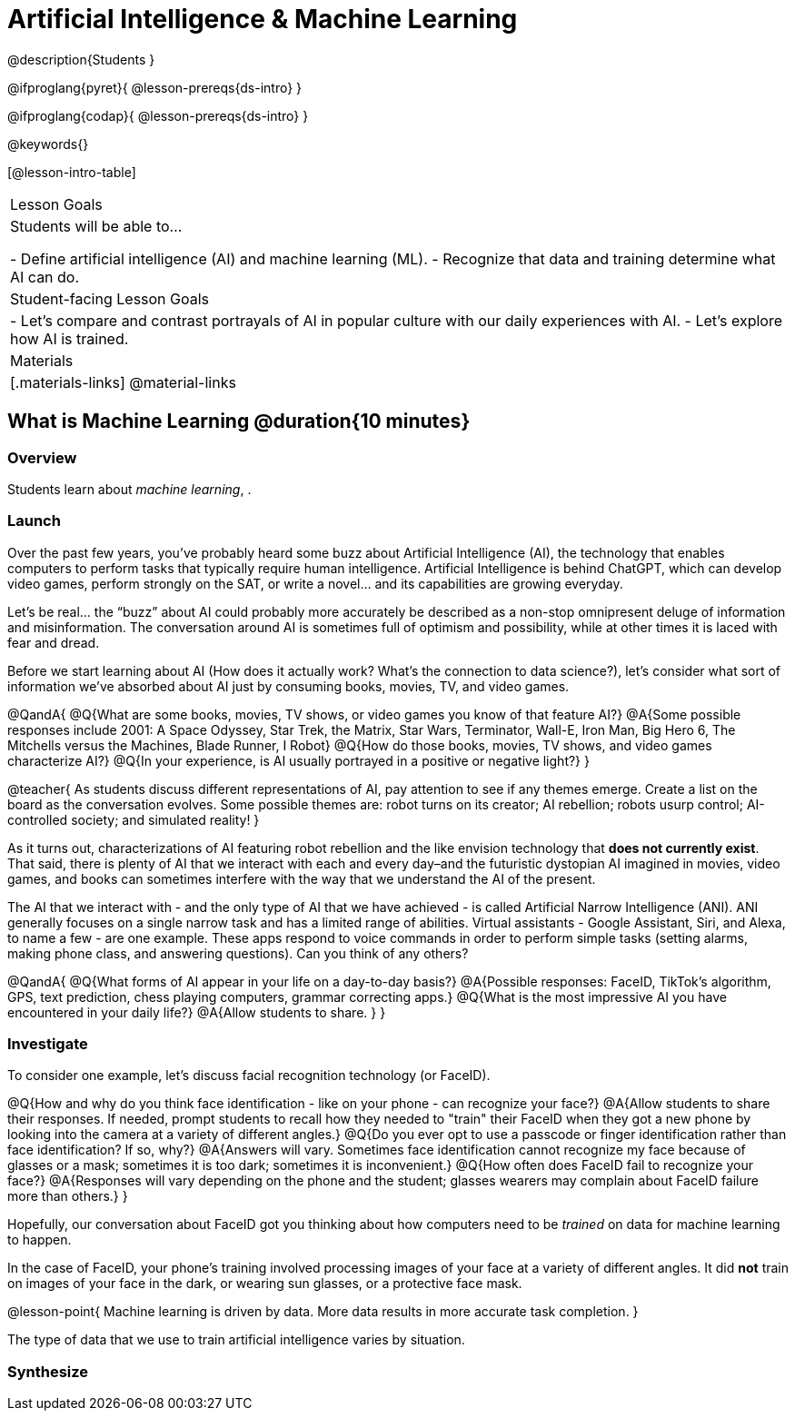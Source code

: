 = Artificial Intelligence & Machine Learning

@description{Students }

@ifproglang{pyret}{
@lesson-prereqs{ds-intro}
}

@ifproglang{codap}{
@lesson-prereqs{ds-intro}
}

@keywords{}

[@lesson-intro-table]
|===
| Lesson Goals
| Students will be able to...

- Define artificial intelligence (AI) and machine learning (ML).
- Recognize that data and training determine what AI can do.

| Student-facing Lesson Goals
|

- Let's compare and contrast portrayals of AI in popular culture with our daily experiences with AI.
- Let's explore how AI is trained.

| Materials
|[.materials-links]
@material-links

|===

== What is Machine Learning @duration{10 minutes}

=== Overview
Students learn about __machine learning__, .


=== Launch

Over the past few years, you’ve probably heard some buzz about Artificial Intelligence (AI), the technology that enables computers to perform tasks that typically require human intelligence. Artificial Intelligence is behind ChatGPT, which can develop video games, perform strongly on the SAT, or write a novel... and its capabilities are growing everyday.

Let’s be real... the “buzz” about AI could probably more accurately be described as a non-stop omnipresent deluge of information and misinformation. The conversation around AI is sometimes full of optimism and possibility, while at other times it is laced with fear and dread.

Before we start learning about AI (How does it actually work? What's the connection to data science?), let’s consider what sort of information we’ve absorbed about AI just by consuming books, movies, TV, and video games.

@QandA{
@Q{What are some books, movies, TV shows, or video games you know of that feature AI?}
@A{Some possible responses include 2001: A Space Odyssey, Star Trek, the Matrix, Star Wars, Terminator, Wall-E, Iron Man, Big Hero 6, The Mitchells versus the Machines, Blade Runner, I Robot}
@Q{How do those books, movies, TV shows, and video games characterize AI?}
@Q{In your experience, is AI usually portrayed in a positive or negative light?}
}

@teacher{
As students discuss different representations of AI, pay attention to see if any themes emerge. Create a list on the board as the conversation evolves. Some possible themes are: robot turns on its creator; AI rebellion; robots usurp control; AI-controlled society; and simulated reality!
}

As it turns out, characterizations of AI featuring robot rebellion and the like envision technology that *does not currently exist*.  That said, there is plenty of AI that we interact with each and every day–and the futuristic dystopian AI imagined in movies, video games, and books can sometimes interfere with the way that we understand the AI of the present.

The AI that we interact with - and the only type of AI that we have achieved - is called Artificial Narrow Intelligence (ANI). ANI generally focuses on a single narrow task and has a limited range of abilities. Virtual assistants - Google Assistant, Siri, and Alexa, to name a few - are one example. These apps respond to voice commands in order to perform simple tasks (setting alarms, making phone class, and answering questions). Can you think of any others?

@QandA{
@Q{What forms of AI appear in your life on a day-to-day basis?}
@A{Possible responses: FaceID, TikTok’s algorithm, GPS, text prediction, chess playing computers, grammar correcting apps.}
@Q{What is the most impressive AI you have encountered in your daily life?}
@A{Allow students to share. }
}

=== Investigate

To consider one example, let’s discuss facial recognition technology (or FaceID).

@Q{How and why do you think face identification - like on your phone - can recognize your face?}
@A{Allow students to share their responses. If needed, prompt students to recall how they needed to "train" their FaceID when they got a new phone by looking into the camera at a variety of different angles.}
@Q{Do you ever opt to use a passcode or finger identification rather than face identification? If so, why?}
@A{Answers will vary. Sometimes face identification cannot recognize my face because of glasses or a mask; sometimes it is too dark; sometimes it is inconvenient.}
@Q{How often does FaceID fail to recognize your face?}
@A{Responses will vary depending on the phone and the student; glasses wearers may complain about FaceID failure more than others.}
}

Hopefully, our conversation about FaceID got you thinking about how computers need to be _trained_ on data for machine learning to happen.

In the case of FaceID, your phone's training involved processing images of your face at a variety of different angles. It did *not* train on images of your face in the dark, or wearing sun glasses, or a protective face mask.

@lesson-point{
Machine learning is driven by data. More data results in more accurate task completion.
}

The type of data that we use to train artificial intelligence varies by situation.



=== Synthesize


